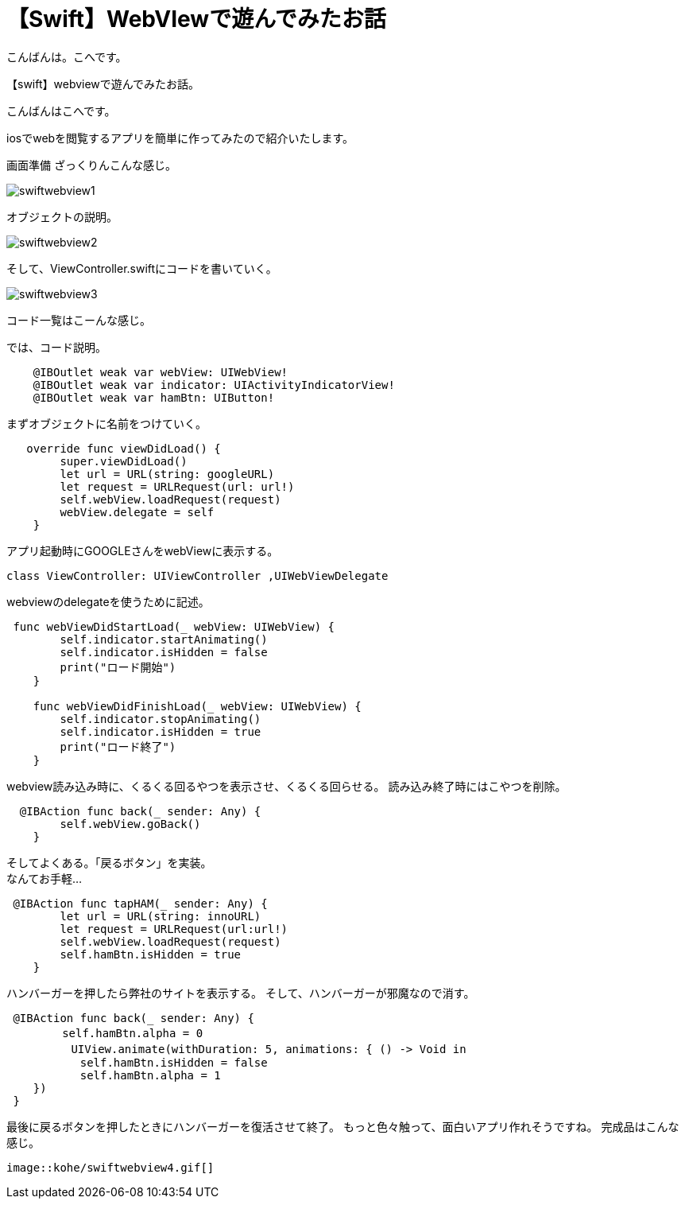 = 【Swift】WebVIewで遊んでみたお話
:published_at: 2017-01-19
:hp-alt-title: SwiftWebView
:hp-tags: Swift,WebView,kohe


こんばんは。こへです。 +





【swift】webviewで遊んでみたお話。

こんばんはこへです。


iosでwebを閲覧するアプリを簡単に作ってみたので紹介いたします。

画面準備
ざっくりんこんな感じ。


image::kohe/swiftwebview1.png[]



オブジェクトの説明。



image::kohe/swiftwebview2.png[]



そして、ViewController.swiftにコードを書いていく。




image::kohe/swiftwebview3.png[]




コード一覧はこーんな感じ。

では、コード説明。

```
    @IBOutlet weak var webView: UIWebView!
    @IBOutlet weak var indicator: UIActivityIndicatorView!
    @IBOutlet weak var hamBtn: UIButton!
    
```

まずオブジェクトに名前をつけていく。

```
   override func viewDidLoad() {
        super.viewDidLoad()
        let url = URL(string: googleURL)
        let request = URLRequest(url: url!)
        self.webView.loadRequest(request)
        webView.delegate = self
    }
    
```

アプリ起動時にGOOGLEさんをwebViewに表示する。

```
class ViewController: UIViewController ,UIWebViewDelegate
```

webviewのdelegateを使うために記述。

```
 func webViewDidStartLoad(_ webView: UIWebView) {
        self.indicator.startAnimating()
        self.indicator.isHidden = false
        print("ロード開始")
    }
    
    func webViewDidFinishLoad(_ webView: UIWebView) {
        self.indicator.stopAnimating()
        self.indicator.isHidden = true
        print("ロード終了")
    }
```

webview読み込み時に、くるくる回るやつを表示させ、くるくる回らせる。
読み込み終了時にはこやつを削除。


```
  @IBAction func back(_ sender: Any) {
        self.webView.goBack()
    }
```

そしてよくある。「戻るボタン」を実装。 +
なんてお手軽…


```
 @IBAction func tapHAM(_ sender: Any) {
        let url = URL(string: innoURL)
        let request = URLRequest(url:url!)
        self.webView.loadRequest(request)
        self.hamBtn.isHidden = true
    }
```

ハンバーガーを押したら弊社のサイトを表示する。
そして、ハンバーガーが邪魔なので消す。


```
 @IBAction func back(_ sender: Any) {
　　     self.hamBtn.alpha = 0
   　     UIView.animate(withDuration: 5, animations: { () -> Void in
           self.hamBtn.isHidden = false
           self.hamBtn.alpha = 1
    })
 }
    
```

最後に戻るボタンを押したときにハンバーガーを復活させて終了。
もっと色々触って、面白いアプリ作れそうですね。
完成品はこんな感じ。
```

image::kohe/swiftwebview4.gif[]

